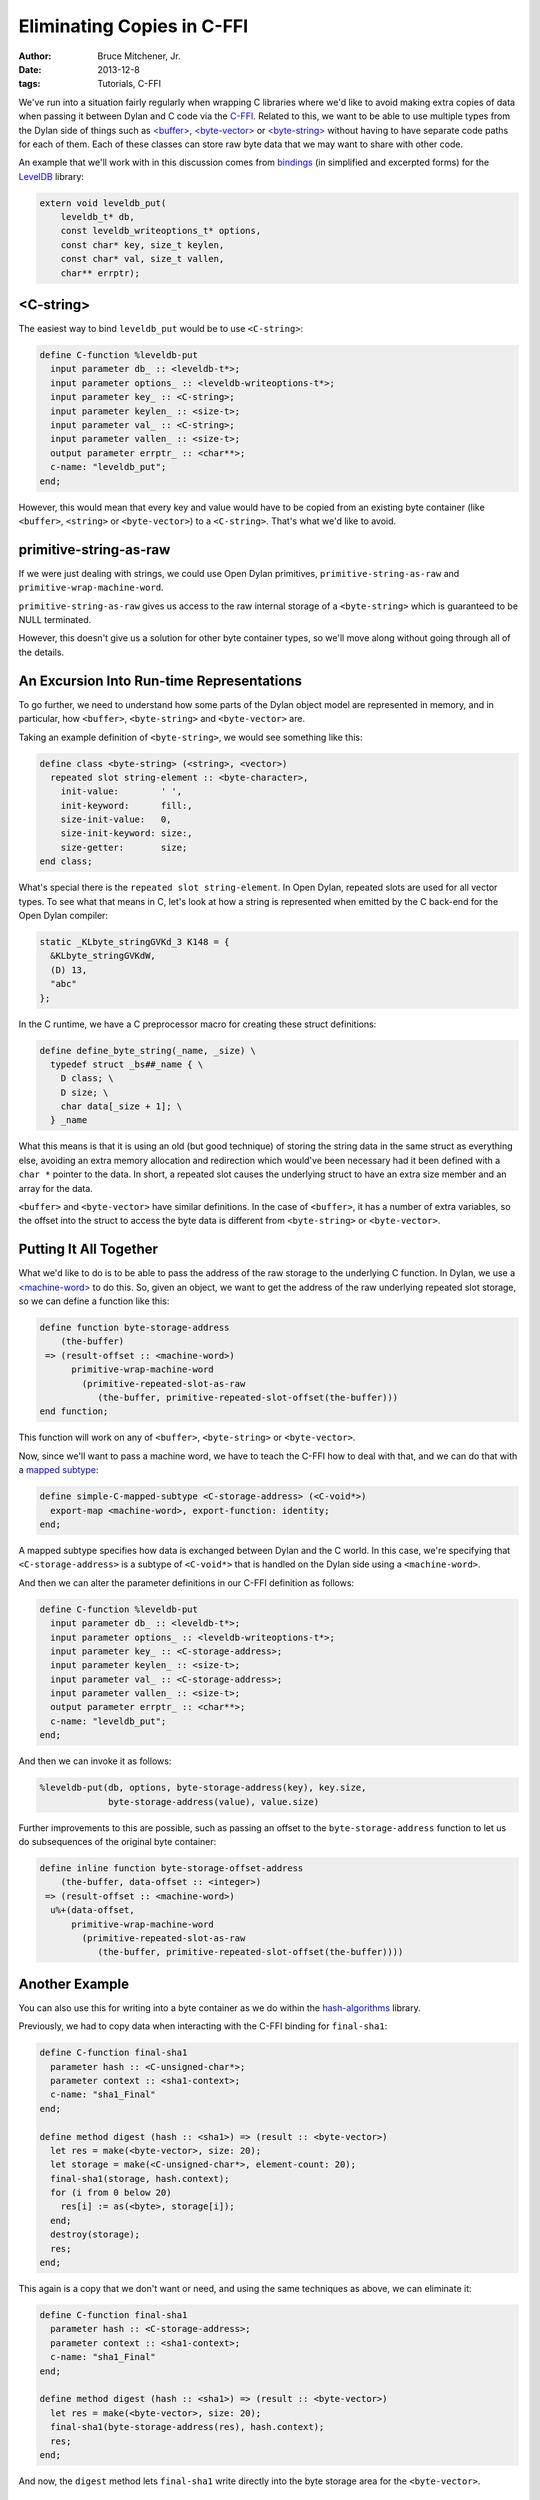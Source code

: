 Eliminating Copies in C-FFI
###########################

:author: Bruce Mitchener, Jr.
:date: 2013-12-8
:tags: Tutorials, C-FFI

We've run into a situation fairly regularly when wrapping C libraries where
we'd like to avoid making extra copies of data when passing it between Dylan
and C code via the `C-FFI`_.  Related to this, we want to be able to use
multiple types from the Dylan side of things such as `\<buffer>`_,
`\<byte-vector>`_ or `\<byte-string>`_ without having to have separate code
paths for each of them. Each of these classes can store raw byte data that
we may want to share with other code.

An example that we'll work with in this discussion comes from `bindings`_
(in simplified and excerpted forms) for the `LevelDB`_ library:

.. code-block:: c

    extern void leveldb_put(
        leveldb_t* db,
        const leveldb_writeoptions_t* options,
        const char* key, size_t keylen,
        const char* val, size_t vallen,
        char** errptr);

<C-string>
==========

The easiest way to bind ``leveldb_put`` would be to use ``<C-string>``:

.. code-block:: dylan

    define C-function %leveldb-put
      input parameter db_ :: <leveldb-t*>;
      input parameter options_ :: <leveldb-writeoptions-t*>;
      input parameter key_ :: <C-string>;
      input parameter keylen_ :: <size-t>;
      input parameter val_ :: <C-string>;
      input parameter vallen_ :: <size-t>;
      output parameter errptr_ :: <char**>;
      c-name: "leveldb_put";
    end;

However, this would mean that every key and value would have to be copied
from an existing byte container (like ``<buffer>``, ``<string>`` or
``<byte-vector>``) to a ``<C-string>``. That's what we'd like to avoid.

primitive-string-as-raw
=======================

If we were just dealing with strings, we could use Open Dylan primitives,
``primitive-string-as-raw`` and ``primitive-wrap-machine-word``.

``primitive-string-as-raw`` gives us access to the raw internal storage
of a ``<byte-string>`` which is guaranteed to be NULL terminated.

However, this doesn't give us a solution for other byte container types, so
we'll move along without going through all of the details.

An Excursion Into Run-time Representations
==========================================

To go further, we need to understand how some parts of the Dylan object
model are represented in memory, and in particular, how ``<buffer>``,
``<byte-string>`` and ``<byte-vector>`` are.

Taking an example definition of ``<byte-string>``, we would see something
like this:

.. code-block:: dylan

    define class <byte-string> (<string>, <vector>)
      repeated slot string-element :: <byte-character>,
        init-value:        ' ',
        init-keyword:      fill:,
        size-init-value:   0,
        size-init-keyword: size:,
        size-getter:       size;
    end class;

What's special there is the ``repeated slot string-element``. In Open Dylan,
repeated slots are used for all vector types. To see what that means in C, let's
look at how a string is represented when emitted by the C back-end for the
Open Dylan compiler:

.. code-block:: c

    static _KLbyte_stringGVKd_3 K148 = {
      &KLbyte_stringGVKdW,
      (D) 13,
      "abc"
    };

In the C runtime, we have a C preprocessor macro for creating these struct
definitions:

.. code-block:: c

    define define_byte_string(_name, _size) \
      typedef struct _bs##_name { \
        D class; \
        D size; \
        char data[_size + 1]; \
      } _name

What this means is that it is using an old (but good technique) of storing the
string data in the same struct as everything else, avoiding an extra memory
allocation and redirection which would've been necessary had it been defined
with a ``char *`` pointer to the data. In short, a repeated slot causes the
underlying struct to have an extra size member and an array for the data.

``<buffer>`` and ``<byte-vector>`` have similar definitions. In the case of
``<buffer>``, it has a number of extra variables, so the offset into the
struct to access the byte data is different from ``<byte-string>`` or
``<byte-vector>``.

Putting It All Together
=======================

What we'd like to do is to be able to pass the address of the raw storage
to the underlying C function. In Dylan, we use a `\<machine-word>`_ to
do this. So, given an object, we want to get the address of the raw
underlying repeated slot storage, so we can define a function like this:

.. code-block:: dylan

    define function byte-storage-address
        (the-buffer)
     => (result-offset :: <machine-word>)
          primitive-wrap-machine-word
            (primitive-repeated-slot-as-raw
               (the-buffer, primitive-repeated-slot-offset(the-buffer)))
    end function;

This function will work on any of ``<buffer>``, ``<byte-string>`` or
``<byte-vector>``.

Now, since we'll want to pass a machine word, we have to teach the C-FFI
how to deal with that, and we can do that with a `mapped subtype`_:

.. code-block:: dylan

    define simple-C-mapped-subtype <C-storage-address> (<C-void*>)
      export-map <machine-word>, export-function: identity;
    end;

A mapped subtype specifies how data is exchanged between Dylan and the
C world. In this case, we're specifying that ``<C-storage-address>``
is a subtype of ``<C-void*>`` that is handled on the Dylan side using
a ``<machine-word>``.

And then we can alter the parameter definitions in our C-FFI definition
as follows:

.. code-block:: dylan

    define C-function %leveldb-put
      input parameter db_ :: <leveldb-t*>;
      input parameter options_ :: <leveldb-writeoptions-t*>;
      input parameter key_ :: <C-storage-address>;
      input parameter keylen_ :: <size-t>;
      input parameter val_ :: <C-storage-address>;
      input parameter vallen_ :: <size-t>;
      output parameter errptr_ :: <char**>;
      c-name: "leveldb_put";
    end;

And then we can invoke it as follows:

.. code-block:: dylan

    %leveldb-put(db, options, byte-storage-address(key), key.size,
                 byte-storage-address(value), value.size)

Further improvements to this are possible, such as passing an offset
to the ``byte-storage-address`` function to let us do subsequences
of the original byte container:

.. code-block:: dylan

    define inline function byte-storage-offset-address
        (the-buffer, data-offset :: <integer>)
     => (result-offset :: <machine-word>)
      u%+(data-offset,
          primitive-wrap-machine-word
            (primitive-repeated-slot-as-raw
               (the-buffer, primitive-repeated-slot-offset(the-buffer))))

Another Example
===============

You can also use this for writing into a byte container as we do
within the `hash-algorithms`_ library.

Previously, we had to copy data when interacting with the C-FFI binding
for ``final-sha1``:

.. code-block:: dylan

    define C-function final-sha1
      parameter hash :: <C-unsigned-char*>;
      parameter context :: <sha1-context>;
      c-name: "sha1_Final"
    end;

    define method digest (hash :: <sha1>) => (result :: <byte-vector>)
      let res = make(<byte-vector>, size: 20);
      let storage = make(<C-unsigned-char*>, element-count: 20);
      final-sha1(storage, hash.context);
      for (i from 0 below 20)
        res[i] := as(<byte>, storage[i]);
      end;
      destroy(storage);
      res;
    end;

This again is a copy that we don't want or need, and using the same
techniques as above, we can eliminate it:

.. code-block:: dylan

    define C-function final-sha1
      parameter hash :: <C-storage-address>;
      parameter context :: <sha1-context>;
      c-name: "sha1_Final"
    end;

    define method digest (hash :: <sha1>) => (result :: <byte-vector>)
      let res = make(<byte-vector>, size: 20);
      final-sha1(byte-storage-address(res), hash.context);
      res;
    end;

And now, the ``digest`` method lets ``final-sha1`` write directly into the
byte storage area for the ``<byte-vector>``.

Dangers
=======

Using Open Dylan primitives like ``primitive-string-as-raw`` and
``primitive-repeated-slot-as-raw`` is unsafe. When using these primitives
and others like them, it is possible to access memory in a way that
can result in memory corruption or crashes.

Wrap Up
=======

While it isn't always necessary to wring out every drop of performance
from a C-FFI binding, it is sometimes necessary or useful. Hopefully,
you now have a better understanding of how you can eliminate data
copies as well as some of how objects are laid out in memory by the
Open Dylan compiler and run-time.

.. _C-FFI: http://opendylan.org/documentation/library-reference/c-ffi/
.. _<buffer>: http://opendylan.org/documentation/library-reference/io/streams.html#io:streams:[buffer]
.. _<byte-vector>: http://opendylan.org/documentation/library-reference/io/streams.html#io:streams:[byte-vector]
.. _<byte-string>: http://opendylan.org/books/drm/Collection_Classes#byte-string
.. _bindings: https://github.com/dylan-foundry/leveldb-dylan/
.. _LevelDB: https://code.google.com/p/leveldb/
.. _<machine-word>: http://opendylan.org/documentation/library-reference/common-dylan/machine-words.html
.. _mapped subtype: http://opendylan.org/documentation/library-reference/c-ffi/#c-ffi:c-ffi:definec-mapped-subtype
.. _hash-algorithms: http://opendylan.org/documentation/library-reference/hash-algorithms/
